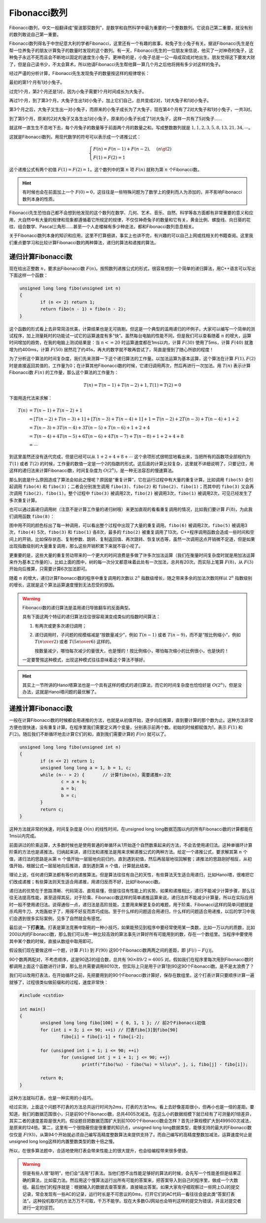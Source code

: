 Fibonacci数列
++++++++++++++++++++++++++

Fibonacci数列，中文一般翻译成“斐波那契数列”，是数学和自然科学中最为重要的一个整数数列。它说自己第二重要，就没有别的数列敢说自己第一重要。

Fibonacci数列得名于中世纪意大利的学者Fibonacci，这里还有一个有趣的故事，和兔子生小兔子有关。据说Fibonacci先生是在帮一位养兔子的朋友计算兔子的数量时发现的这个数列。有一天，Fibonacci先生的一位朋友来信说，他买了一对神奇的兔子，这种兔子永远不死而且会不断地以固定的速度生小兔子。更神奇的是，小兔子总是一公一母成双成对地出生。朋友觉得这下要发大财了，但是自己读书少，不太会算术，所以他请Fibonacci先生帮他算一算几个月之后他将拥有多少对这样的兔子。

.. image:: ../../images/243_fibo_1.png

经过严谨的分析计算，Fibonacci先生发现兔子的数量按这样的规律增长：

最初的第1个月有1对小兔子。

过完1个月，第2个月还是1对，因为小兔子需要1个月时间成长为大兔子。

再过1个月，到了第3个月，大兔子生出1对小兔子，加上它们自己，总共变成2对，1对大兔子和1对小兔子。

第3个月之后，大兔子又生出一对小兔子，而原来的小兔子成长为了大兔子，现在第4个月有了2对大兔子和1对小兔子，一共3对。

到了第5个月，原来的2对大兔子又各生出1对小兔子，原来的小兔子长成了1对大兔子，这样一共有了5对兔子......

就这样一直生生不息地下去，每个月兔子的数量等于前面两个月的数量之和。写成整数数列就是 :math:`1,1,2,3,5,8,13,21,34,\cdots`。

这就是Fibonacci数列，用现代数学的符号可以表示成一个递推公式：

.. math::

   \begin{cases}
   F(n)=F(n-1)+F(n-2),&(n\gt2)\\
   F(1)=F(2)=1
   \end{cases}

这个递推公式有两个初值 :math:`F(1)=F(2)=1`。这个数列中的第 :math:`n` 项 :math:`F(n)` 就称为第 :math:`n` 个Fibonacci数。

.. hint::

   有时候也会在前面加上一个 :math:`F(0)=0`，这往往是一些特殊问题为了数学上的便利而人为添加的，并不影响Fibonacci数列本身的性质。

Fibonacci先生恐怕自己都不会想到他发现的这个数列在数学、几何、艺术、音乐、自然、科学等各方面都有非常重要的意义和应用，大自然中有大量的规律和现象都遵循着它所规定的规律，不仅仅神奇兔子的数量和它有关，黄金比例、螺旋线、向日葵的花纹、组合数学、Pascal三角形......甚至一个人走楼梯有多少种走法，都和Fibonacci数列息息相关。

关于Fibonacci数列本身的知识和应用，这里不打算细讲，事实上也讲不完，有兴趣的可以自己上网或找相关的书籍查阅。这里我们重点要学习和比较计算Fibonacci数的两种算法，递归的算法和递推的算法。


递归计算Fibonacci数
^^^^^^^^^^^^^^^^^^^^^^^^^^

现在给出正整数 :math:`n`，要求出Fibonacci数 :math:`F(n)`。按照数列递推公式的形式，很容易想到一个简单的递归算法，用C++语言可以写出下面这样一个函数：

.. code-block:: c++

   unsigned long long fibo(unsigned int n)
   {
           if (n <= 2) return 1;
           return fibo(n - 1) + fibo(n - 2);
   }

这个函数的形式看上去非常简洁优美，计算结果也是无可挑剔，但这是一个典型的滥用递归的坏例子。大家可以编写一个简单的测试程序，加上测量耗时的功能试一试它的运算速度有多“快”。虽然每台电脑的性能不同，但是我们可以查看随着 :math:`n` 的增大，运算时间增加的趋势，在我的电脑上测试结果是：当 :math:`n <= 20` 时运算速度都在1ms以内，计算 :math:`F(30)` 使用了5ms，计算 :math:`F(40)` 就激增为约400ms，计算 :math:`F(50)` 居然花了约45s，再大的数字就不敢再尝试了。简直是慢到了随心所欲的程度！

为了分析这个算法的时间复杂度，我们先来测算一下这个递归算法的工作量。以加法运算为基本运算，这个算法在计算 :math:`F(1),F(2)` 时是直接返回其值的，工作量为0；在计算其他Fibonacci数的时候，它递归调用两次，然后再进行一次加法。用 :math:`T(n)` 表示计算Fibonacci数 :math:`F(n)` 的工作量，那么这个算法的工作量为：

.. math::

   T(n)=T(n-1)+T(n-2)+1,T(1)=T(2)=0

下面用迭代法来求解：

.. math::

   \begin{align}
   T(n)&=T(n-1)+T(n-2)+1\\
       &=[T(n-2)+T(n-3)+1]+[T(n-3)+T(n-4)+1]+1=T(n-2)+2T(n-3)+T(n-4)+1+2\\
       &=T(n-3)+3T(n-4)+3T(n-5)+T(n-6)+1+2+4\\
       &=T(n-4)+4T(n-5)+6T(n-6)+4T(n-7)+T(n-8)+1+2+4+8\\
       &=\cdots
   \end{align}

到这里虽然还没有迭代完成，但是已经可以从 :math:`1+2+4+8+\cdots` 这个余项形式很明显地看出来，当把所有的函数项全部规约为 :math:`T(1)` 或者 :math:`T(2)` 的时候，工作量的数值一定是一个2的指数的形式。这后面的计算比较复杂，这里就不详细说明了，只要记住，用这样的递归法来计算Fibonacci数，时间复杂度为 :math:`O(2^n)`，是一种无法容忍的慢速算法。

那么到底是什么原因造成了算法会如此之慢呢？原因是“重复计算”，它在运行过程中有大量的重复计算。比如调用 ``fibo(5)`` 会引起调用 ``fibo(4)`` 和 ``fibo(3)``；二者会分别发生调用 ``fibo(3)``、``fibo(2)`` 和 ``fibo(2)``、``fibo(1)``；而其中的 ``fibo(3)`` 又会再次调用 ``fibo(2)``、``fibo(1)``。整个过程中 ``fibo(3)`` 被调用2次，``fibo(2)`` 被调用3次，``fibo(1)`` 被调用2次，可见已经发生了多次重复计算。

也可以通过画递归调用树（注意不是计算工作量的递归树哦）来更加直观的看看重复调用的情况，比如我们要计算 :math:`F(8)`，为此我们调用函数 ``fibo(8)``：

.. image:: ../../images/243_fibo.png

图中用不同的颜色标出了每一种调用，可以看出整个过程中出现了大量的重复调用。``fibo(6)`` 被调用2次，``fibo(5)`` 被调用3次，``fibo(4)`` 5次，``fibo(3)`` 和 ``fibo(1)`` 各8次，最多的 ``fibo(2)`` 被重复调用了13次。C++程序调用函数会造成一些时间和空间上的开销，比如保存状态、复制参数、跳转、复制返回值、再次跳转、恢复状态等，虽然一次调用这点开销微不足道，但是如果出现指数级别的大量重复调用，那么这些开销积累下来就不容小视了。

更重要的是，这些大量的重复劳动带来的一个更大的时间浪费是多做了许多次加法运算（我们在衡量时间复杂度时就是用加法运算来作为基本工作量的）。比如上面的图中，树的每一次分叉都意味着此处有一次加法，总共有20次。而实际上笔算 :math:`F(8)`，从 :math:`F(3)` 开始向后推算，只需要计算6次加法即可。

随着 :math:`n` 的增大，递归计算Fibonacci数的程序中重复调用的次数以 :math:`2^n` 指数级增长，随之带来多余的加法次数同样以 :math:`2^n` 指数级别的增长，这就是这个算法运算速度慢到无法忍受的原因。

.. warning::

   Fibonacci数的递归算法是滥用递归导致翻车的反面典型。

   具有下面这两个特征的递归算法往往很容易演变成类似的指数时间算法：

   1. 有两次或更多次递归调用；

   2. 递归调用时，子问题的规模缩减是“按数量减少”，例如 :math:`T(n-1)` 或者 :math:`T(n-9)`，而不是“按比例缩小“，例如 :math:`T({n\over2})` 或者 :math:`T({5n\over6})` 这样的。

      按数量减少，哪怕每次减少的量很大，也是慢的！按比例缩小，哪怕每次缩小的比例很小，也是快的！

   一定要警惕这种模式，出现这种模式往往意味着这个算法不够好。

.. hint::

   其实上一节所讲的Hanoi塔算法也是一个具有这样的模式的递归算法，而它的时间复杂度也恰恰好是 :math:`O(2^n)`，但是没办法，这就是Hanoi塔问题的最优解了。

递推计算Fibonacci数
^^^^^^^^^^^^^^^^^^^^^^^^^^

一般在计算Fibonacci数的时候都会用递推的方法，也就是从初值开始，逐步向后推算，直到要计算的那个数为止。这种方法非常方便也很快速，没有重复计算。在程序里我们需要定义两个变量，分别表示前两个数。初始的时候都赋值为1，表示 :math:`F(1)` 和 :math:`F(2)`。随后我们不断循环地去计算它们的和，直到我们需要计算的 :math:`F(n)` 就可以了。

.. code-block:: c++

   unsigned long long fibo(unsigned int n)
   {
           if (n <= 2) return 1;
           unsigned long long a = 1, b = 1, c;
           while (n-- > 2) {       // 计算fibo(n)，需要递推n-2次
                   c = a + b;
                   a = b;
                   b = c;
           }
           return c;
   }

这种方法就非常的快速，时间复杂度是 :math:`O(n)` 的线性时间，在unsigned long long数据范围以内的所有Fibonacci数的计算都能在1ms以内完成。

前面讲过的阶乘运算，大多数时候也是使用普通的单循环从1开始逐个自然数乘起来的方法，不会去使用递归法。这种单循环计算阶乘的方法也是递推法。归纳起来讲，递归法和递推法是用来求解递推公式的两种方法。给定一个递推公式，要求解其第 :math:`n` 个值，递归法的思路是从第 :math:`n` 个值开始一层层地向前归约，直到遇到初值，然后再层层地往回解套；递推法的思路刚好相反，从初值开始，根据公式一层层地向后推进，直到遇到第 :math:`n` 个值，计算就此结束。

理论上说，任何递归算法都有等价的递推算法。但是算法往往有自己的天性，有些算法天生适合用递归，比如Hanoi塔，很难把它们改成递推；有些算法则天生适合用递推，用递归反而不好，比如Fibonacci数。

递归法的优势在于思路清晰、代码简洁、直观易懂，但是往往有性能上的劣势。如果和递推相比，递归不能减少计算步骤，那么往往无法提高性能，甚至适得其反。对于阶乘、Fibonacci数这样的简单递推运算来说，递归法并不能减少计算量，所以在实际应用时一般不使用递归法。说得通俗一点，递归法是高阶技能，主要用来解更复杂的难题，用于阶乘、Fibonacci这样的简单问题就是杀鸡用牛刀、大炮轰蚊子了，用得不好反而弄巧成拙。至于什么样的问题适合用递归，什么样的问题适合用递推，以后的学习中我们会遇到很多实际案例，见多了自然就会有感觉。

最后说一下\ :strong:`打表法`。打表是算法竞赛中常用的一种小技巧，如果能预见到程序中要经常使用某一类数，比如一万以内的质数，比如200以内的Fibonacci数，那么我们可以用一种比较高效的算法事先计算好所有可能用到的数，存在一个数组里。当程序中要使用其中某个数的时候，直接从数组中取用即可。

假设我们现在要做这样一个题，计算 :math:`F(1)` 到 :math:`F(90)` 这90个Fibonacci数两两之间的差距，即 :math:`\vert F(i)-F(j) \vert`。

90个数两两配对，不考虑顺序，这是90选2的组合数，总共有 :math:`90\times89/2=4005` 对。假如我们在程序里每次用到Fibonacci数时都调用上面这个函数进行计算，那么总共需要调用8010次，但实际上只是用于计算1到90这90个Fibonacci数。是不是太浪费了？

我们可以改用打表法，在开始循环之前，先把要用到的90个Fibonacci数计算好，保存在数组里。这个打表计算只要顺序计算一遍就够了，过程很类似做前缀和的过程，速度非常快：

.. code-block:: c++

   #include <cstdio>
   
   int main()
   {
           unsigned long long fibo[100] = { 0, 1, 1 }; // 前2个Fibonacci初值
           for (int i = 3; i <= 90; ++i) // 打表fibo[3]到fibo[90]
                   fibo[i] = fibo[i-1] + fibo[i-2];
   
           for (unsigned int i = 1; i <= 90; ++i)
                   for (unsigned int j = i + 1; j <= 90; ++j)
                           printf("fibo(%u) - fibo(%u) = %llu\n", j, i, fibo[j] - fibo[i]);
   
           return 0;
   }

这种方法就叫打表，也是一种实用的小技巧。

经过实测，上面这个问题不打表的方法总共运行时间为2ms，打表的方法1ms。看上去好像差距很小，但再小也是一倍的差距。要知道，我们的数据范围很小，只是前90个Fibonacci数，总共4005次减法。在这么小的数据规模下就已经有了可测量的1倍差异，其实二者的速度差距是很大的。假设题目把数据范围扩大到前1000个Fibonacci数会怎样？首先计算规模扩大到499500次减法，是原来的124倍。第二，这里有一个很隐蔽但是很重要的知识点，unsigned long long数据类型，能够支持的最大的Fibonacci数仅仅是 :math:`F(93)`，从第94个开始就必须自己编写高精度整数算法来提供支持了。而自己编写的高精度整数加减法，运算速度何止是unsigned long long这样的内置整数类型的数十倍之慢。

所以，在很多算法题中，合适地使用打表会带来性能上的很大提升，也会给编程带来很多便捷。

.. warning::

   但是有些人很“聪明”，他们会“活用”打表法。当他们想不出性能足够好的算法的时候，会先写一个性能差但是结果正确的算法，比如蛮力法。然后用这个慢算法运行出所有可能的答案来，把答案导入到自己的程序里，做成一个大数组。最后他们的程序就是：根据输入的数据去查答案表，直接输出答案。如果大家有仔细观察过一些网上OJ的提交记录，常会发现有一些AC的记录，运行时长是不可思议的0ms，打开它们的AC代码一看往往会是此类“答案打表法”。这种投机取巧的方法万万不可取，千万不能学。现在大多数OJ网站也会特判这样的提交为错误，并且对提交者进行一定的惩罚。


